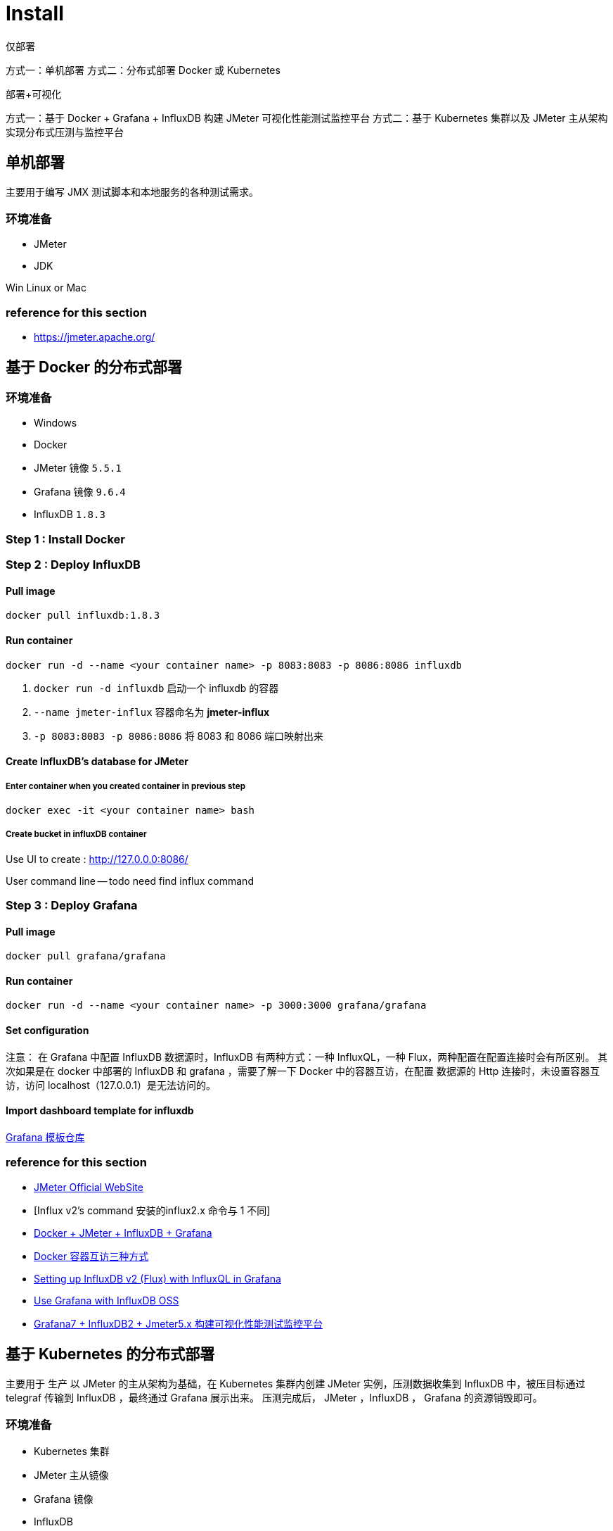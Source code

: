 = Install

仅部署

方式一：单机部署
方式二：分布式部署 Docker 或 Kubernetes


部署+可视化

方式一：基于 Docker + Grafana + InfluxDB 构建 JMeter 可视化性能测试监控平台
方式二：基于 Kubernetes 集群以及 JMeter 主从架构实现分布式压测与监控平台

== 单机部署
主要用于编写 JMX 测试脚本和本地服务的各种测试需求。

=== 环境准备

* JMeter
* JDK

Win
Linux or Mac

=== reference for this section
* https://jmeter.apache.org/

== 基于 Docker 的分布式部署

=== 环境准备

* Windows
* Docker
* JMeter 镜像 `5.5.1`
* Grafana 镜像 `9.6.4`
* InfluxDB `1.8.3`

=== Step {counter:cnt-step} : Install Docker



=== Step {counter:cnt-step} : Deploy InfluxDB

==== Pull image

[source,shellscript]
----

docker pull influxdb:1.8.3

----

==== Run container

[source,shellscript]
----

docker run -d --name <your container name> -p 8083:8083 -p 8086:8086 influxdb

----

. `docker run -d influxdb` 启动一个 influxdb 的容器
. `--name jmeter-influx` 容器命名为 *jmeter-influx*
. `-p 8083:8083 -p 8086:8086` 将 8083 和 8086 端口映射出来

==== Create InfluxDB's database for JMeter

===== Enter container when you created container in previous step

[source,shellscript]
----

docker exec -it <your container name> bash

----

===== Create bucket in influxDB container

Use UI to create : http://127.0.0.0:8086/



User command line
-- todo need find influx command



=== Step {counter:cnt-step} : Deploy Grafana

==== Pull image


[source,shellscript]
----

docker pull grafana/grafana

----

==== Run container

[source,shellscript]
----

docker run -d --name <your container name> -p 3000:3000 grafana/grafana

----

==== Set configuration

注意：
在 Grafana 中配置 InfluxDB 数据源时，InfluxDB 有两种方式：一种 InfluxQL，一种 Flux，两种配置在配置连接时会有所区别。
其次如果是在 docker 中部署的 InfluxDB 和 grafana ，需要了解一下 Docker 中的容器互访，在配置 数据源的 Http 连接时，未设置容器互访，访问 localhost（127.0.0.1）是无法访问的。

==== Import dashboard template for influxdb
https://grafana.com/grafana/dashboards[Grafana 模板仓库]

=== reference for this section

* https://www.cnblogs.com/uncleyong/p/11885192.html[JMeter Official WebSite]
* [Influx v2's command 安装的influx2.x 命令与 1 不同]
* https://www.cnblogs.com/xiaochao-testing/articles/12697704.html[Docker + JMeter + InfluxDB + Grafana]
* https://www.cnblogs.com/shenh/p/9714547.html[Docker 容器互访三种方式]
* https://ivanahuckova.medium.com/setting-up-influxdb-v2-flux-with-influxql-in-grafana-926599a19eeb[Setting up InfluxDB v2 (Flux) with InfluxQL in Grafana]
* https://docs.influxdata.com/influxdb/v2.0/tools/grafana/#configure-grafana-to-use-flux[Use Grafana with InfluxDB OSS]
* https://www.jianshu.com/p/dd0456b8054c[Grafana7 + InfluxDB2 + Jmeter5.x 构建可视化性能测试监控平台]

== 基于 Kubernetes 的分布式部署
主要用于 生产
以 JMeter 的主从架构为基础，在 Kubernetes 集群内创建 JMeter 实例，压测数据收集到 InfluxDB 中，被压目标通过 telegraf 传输到 InfluxDB ，最终通过 Grafana 展示出来。 压测完成后， JMeter ，InfluxDB ， Grafana 的资源销毁即可。

=== 环境准备

* Kubernetes 集群
* JMeter 主从镜像
* Grafana 镜像
* InfluxDB



==== reference

* https://xie.infoq.cn/article/570f13979bcf984b415094cec[Kubernetes 下部署 JMeter 集群]
* https://blog.51cto.com/nxlhero/3183676[使用 k8s 实现 JMeter 动态分布式压测]
